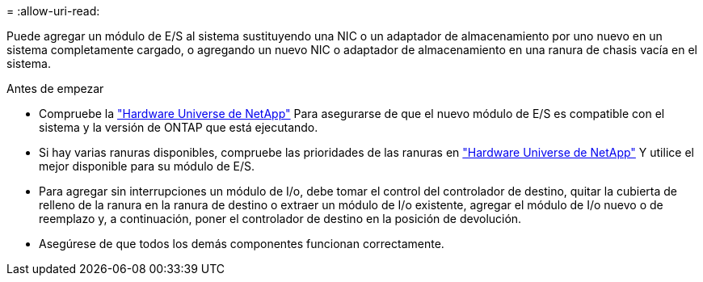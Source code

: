 = 
:allow-uri-read: 


Puede agregar un módulo de E/S al sistema sustituyendo una NIC o un adaptador de almacenamiento por uno nuevo en un sistema completamente cargado, o agregando un nuevo NIC o adaptador de almacenamiento en una ranura de chasis vacía en el sistema.

.Antes de empezar
* Compruebe la https://hwu.netapp.com/["Hardware Universe de NetApp"] Para asegurarse de que el nuevo módulo de E/S es compatible con el sistema y la versión de ONTAP que está ejecutando.
* Si hay varias ranuras disponibles, compruebe las prioridades de las ranuras en https://hwu.netapp.com/["Hardware Universe de NetApp"] Y utilice el mejor disponible para su módulo de E/S.
* Para agregar sin interrupciones un módulo de I/o, debe tomar el control del controlador de destino, quitar la cubierta de relleno de la ranura en la ranura de destino o extraer un módulo de I/o existente, agregar el módulo de I/o nuevo o de reemplazo y, a continuación, poner el controlador de destino en la posición de devolución.
* Asegúrese de que todos los demás componentes funcionan correctamente.

